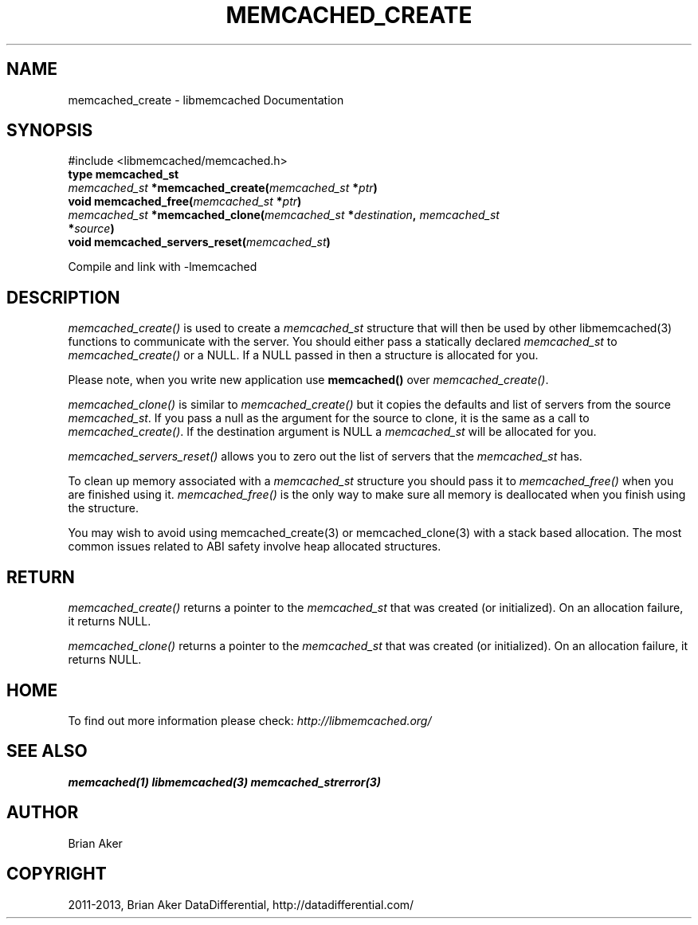 .\" Man page generated from reStructuredText.
.
.TH "MEMCACHED_CREATE" "3" "Dec 16, 2020" "1.0.18" "libmemcached"
.SH NAME
memcached_create \- libmemcached Documentation
.
.nr rst2man-indent-level 0
.
.de1 rstReportMargin
\\$1 \\n[an-margin]
level \\n[rst2man-indent-level]
level margin: \\n[rst2man-indent\\n[rst2man-indent-level]]
-
\\n[rst2man-indent0]
\\n[rst2man-indent1]
\\n[rst2man-indent2]
..
.de1 INDENT
.\" .rstReportMargin pre:
. RS \\$1
. nr rst2man-indent\\n[rst2man-indent-level] \\n[an-margin]
. nr rst2man-indent-level +1
.\" .rstReportMargin post:
..
.de UNINDENT
. RE
.\" indent \\n[an-margin]
.\" old: \\n[rst2man-indent\\n[rst2man-indent-level]]
.nr rst2man-indent-level -1
.\" new: \\n[rst2man-indent\\n[rst2man-indent-level]]
.in \\n[rst2man-indent\\n[rst2man-indent-level]]u
..
.SH SYNOPSIS
.sp
#include <libmemcached/memcached.h>
.INDENT 0.0
.TP
.B type memcached_st 
.UNINDENT
.INDENT 0.0
.TP
.B \fI\%memcached_st\fP *memcached_create(\fI\%memcached_st\fP *\fIptr\fP) 
.UNINDENT
.INDENT 0.0
.TP
.B void memcached_free(\fI\%memcached_st\fP *\fIptr\fP) 
.UNINDENT
.INDENT 0.0
.TP
.B \fI\%memcached_st\fP *memcached_clone(\fI\%memcached_st\fP *\fIdestination\fP, \fI\%memcached_st\fP *\fIsource\fP) 
.UNINDENT
.INDENT 0.0
.TP
.B void memcached_servers_reset(\fI\%memcached_st\fP) 
.UNINDENT
.sp
Compile and link with \-lmemcached
.SH DESCRIPTION
.sp
\fI\%memcached_create()\fP is used to create a \fI\%memcached_st\fP
structure that will then be used by other libmemcached(3) functions to
communicate with the server. You should either pass a statically declared
\fI\%memcached_st\fP to \fI\%memcached_create()\fP or
a NULL. If a NULL passed in then a structure is allocated for you.
.sp
Please note, when you write new application use
\fBmemcached()\fP over \fI\%memcached_create()\fP\&.
.sp
\fI\%memcached_clone()\fP is similar to \fI\%memcached_create()\fP but
it copies the defaults and list of servers from the source
\fI\%memcached_st\fP\&. If you pass a null as the argument for the source
to clone, it is the same as a call to \fI\%memcached_create()\fP\&.
If the destination argument is NULL a \fI\%memcached_st\fP will be allocated
for you.
.sp
\fI\%memcached_servers_reset()\fP allows you to zero out the list of
servers that the \fI\%memcached_st\fP has.
.sp
To clean up memory associated with a \fI\%memcached_st\fP structure you
should pass it to \fI\%memcached_free()\fP when you are finished using it.
\fI\%memcached_free()\fP is the only way to make sure all memory is
deallocated when you finish using the structure.
.sp
You may wish to avoid using memcached_create(3) or memcached_clone(3) with a
stack based allocation. The most common issues related to ABI safety involve
heap allocated structures.
.SH RETURN
.sp
\fI\%memcached_create()\fP returns a pointer to the \fI\%memcached_st\fP
that was created (or initialized). On an allocation failure, it returns NULL.
.sp
\fI\%memcached_clone()\fP returns a pointer to the \fI\%memcached_st\fP
that was created (or initialized). On an allocation failure, it returns NULL.
.SH HOME
.sp
To find out more information please check:
\fI\%http://libmemcached.org/\fP
.SH SEE ALSO
.sp
\fBmemcached(1)\fP \fBlibmemcached(3)\fP \fBmemcached_strerror(3)\fP
.SH AUTHOR
Brian Aker
.SH COPYRIGHT
2011-2013, Brian Aker DataDifferential, http://datadifferential.com/
.\" Generated by docutils manpage writer.
.
